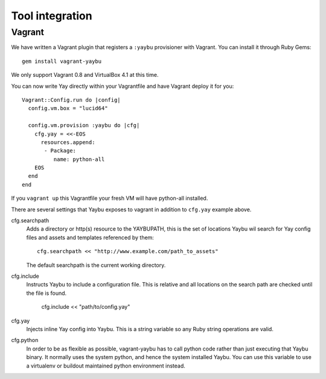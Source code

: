 Tool integration
================

Vagrant
-------

We have written a Vagrant plugin that registers a ``:yaybu`` provisioner with
Vagrant. You can install it through Ruby Gems::

    gem install vagrant-yaybu

We only support Vagrant 0.8 and VirtualBox 4.1 at this time.

You can now write Yay directly within your Vagrantfile and have Vagrant deploy
it for you::

    Vagrant::Config.run do |config|
      config.vm.box = "lucid64"

      config.vm.provision :yaybu do |cfg|
        cfg.yay = <<-EOS
          resources.append:
           - Package:
              name: python-all
        EOS
      end
    end

If you ``vagrant up`` this Vagrantfile your fresh VM will have python-all
installed.

There are several settings that Yaybu exposes to vagrant in addition to
``cfg.yay`` example above.

cfg.searchpath
    Adds a directory or http(s) resource to the YAYBUPATH, this is the set of
    locations Yaybu wil search for Yay config files and assets and templates
    referenced by them::

        cfg.searchpath << "http://www.example.com/path_to_assets"

    The default searchpath is the current working directory.

cfg.include
    Instructs Yaybu to include a configuration file. This is relative and all
    locations on the search path are checked until the file is found.

        cfg.include << "path/to/config.yay"

cfg.yay
    Injects inline Yay config into Yaybu. This is a string variable so any Ruby
    string operations are valid.

cfg.python
    In order to be as flexible as possible, vagrant-yaybu has to call python
    code rather than just executing that Yaybu binary. It normally uses the
    system python, and hence the system installed Yaybu. You can use this
    variable to use a virtualenv or buildout maintained python environment
    instead.


